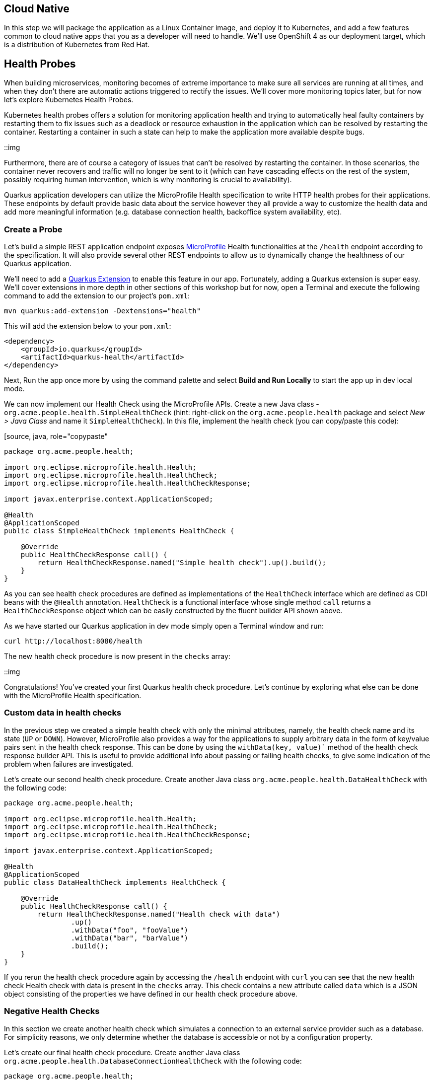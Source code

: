== Cloud Native

In this step we will package the application as a Linux Container image, and deploy it to Kubernetes, and add a few features common to cloud native apps that you as a developer will need to handle. We'll use OpenShift 4 as our deployment target, which is a distribution of Kubernetes from Red Hat.

== Health Probes

When building microservices, monitoring becomes of extreme importance to make sure all services are running at all times, and when they don't there are automatic actions triggered to rectify the issues. We'll cover more monitoring topics later, but for now let's explore Kubernetes Health Probes.

Kubernetes health probes offers a solution for monitoring application health and trying to automatically heal faulty containers by restarting them to fix issues such as a deadlock or resource exhaustion in the application which can be resolved by restarting the container. Restarting a container in such a state can help to make the application more available despite bugs.

::img

Furthermore, there are of course a category of issues that can't be resolved by restarting the container. In those scenarios, the container never recovers and traffic will no longer be sent to it (which can have cascading effects on the rest of the system, possibly requiring human intervention, which is why monitoring is crucial to availability).

Quarkus application developers can utilize the MicroProfile Health specification to write HTTP health probes for their applications. These endpoints by default provide basic data about the service however they all provide a way to customize the health data and add more meaningful information (e.g. database connection health, backoffice system availability, etc).

=== Create a Probe

Let's build a simple REST application endpoint exposes https://microprofile.io[MicroProfile] Health functionalities at the `/health` endpoint according to the specification. It will also provide several other REST endpoints to allow us to dynamically change the healthness of our Quarkus application.

We'll need to add a https://quarkus.io/extensions[Quarkus Extension] to enable this feature in our app. Fortunately, adding a Quarkus extension is super easy. We'll cover extensions in more depth in other sections of this workshop but for now, open a Terminal and execute the following command to add the extension to our project's `pom.xml`:

[source, sh, role="copypaste"]
----
mvn quarkus:add-extension -Dextensions="health"
----

This will add the extension below to your `pom.xml`:

[source, xml]
----
<dependency>
    <groupId>io.quarkus</groupId>
    <artifactId>quarkus-health</artifactId>
</dependency>
----

Next, Run the app once more by using the command palette and select **Build and Run Locally** to start the app up in dev local mode.

We can now implement our Health Check using the MicroProfile APIs. Create a new Java class - `org.acme.people.health.SimpleHealthCheck` (hint: right-click on the `org.acme.people.health` package and select _New > Java Class_ and name it `SimpleHealthCheck`). In this file, implement the health check (you can copy/paste this code):

[source, java, role="copypaste"
----
package org.acme.people.health;

import org.eclipse.microprofile.health.Health;
import org.eclipse.microprofile.health.HealthCheck;
import org.eclipse.microprofile.health.HealthCheckResponse;

import javax.enterprise.context.ApplicationScoped;

@Health
@ApplicationScoped
public class SimpleHealthCheck implements HealthCheck {

    @Override
    public HealthCheckResponse call() {
        return HealthCheckResponse.named("Simple health check").up().build();
    }
}
----

As you can see health check procedures are defined as implementations of the `HealthCheck` interface which are defined as CDI beans with the `@Health` annotation. `HealthCheck` is a functional interface whose single method `call` returns a `HealthCheckResponse` object which can be easily constructed by the fluent builder API shown above.

As we have started our Quarkus application in dev mode simply open a Terminal window and run:

[source, sh, role="copypaste"]
----
curl http://localhost:8080/health
----

The new health check procedure is now present in the `checks` array:

::img

Congratulations! You’ve created your first Quarkus health check procedure. Let’s continue by exploring what else can be done with the MicroProfile Health specification.

=== Custom data in health checks

In the previous step we created a simple health check with only the minimal attributes, namely, the health check name and its state (`UP` or `DOWN`). However, MicroProfile also provides a way for the applications to supply arbitrary data in the form of key/value pairs sent in the health check response. This can be done by using the `withData(key, value)`` method of the health check response builder API. This is useful to provide additional info about passing or failing health checks, to give some indication of the problem when failures are investigated.

Let’s create our second health check procedure. Create another Java class `org.acme.people.health.DataHealthCheck` with the following code:

[source, java, role="copypaste"]
----
package org.acme.people.health;

import org.eclipse.microprofile.health.Health;
import org.eclipse.microprofile.health.HealthCheck;
import org.eclipse.microprofile.health.HealthCheckResponse;

import javax.enterprise.context.ApplicationScoped;

@Health
@ApplicationScoped
public class DataHealthCheck implements HealthCheck {

    @Override
    public HealthCheckResponse call() {
        return HealthCheckResponse.named("Health check with data")
                .up()
                .withData("foo", "fooValue")
                .withData("bar", "barValue")
                .build();
    }
}

----

If you rerun the health check procedure again by accessing the `/health` endpoint with `curl` you can see that the new health check Health check with data is present in the `checks` array. This check contains a new attribute called `data` which is a JSON object consisting of the properties we have defined in our health check procedure above.

=== Negative Health Checks

In this section we create another health check which simulates a connection to an external service provider such as a database. For simplicity reasons, we only determine whether the database is accessible or not by a configuration property.

Let’s create our final health check procedure. Create another Java class `org.acme.people.health.DatabaseConnectionHealthCheck` with the following code:

[source, java, role="copypaste"]
----
package org.acme.people.health;

import org.eclipse.microprofile.config.inject.ConfigProperty;
import org.eclipse.microprofile.health.Health;
import org.eclipse.microprofile.health.HealthCheck;
import org.eclipse.microprofile.health.HealthCheckResponse;
import org.eclipse.microprofile.health.HealthCheckResponseBuilder;

import javax.enterprise.context.ApplicationScoped;
import javax.inject.Inject;

@Health
@ApplicationScoped
public class DatabaseConnectionHealthCheck implements HealthCheck {

    @ConfigProperty(name = "database.up", defaultValue = "false")
    private boolean databaseUp;

    @Override
    public HealthCheckResponse call() {

        HealthCheckResponseBuilder responseBuilder = HealthCheckResponse.named("Database connection health check");

        try {
            simulateDatabaseConnectionVerification();
            responseBuilder.up();
        } catch (IllegalStateException e) {
            // cannot access the database
            responseBuilder.down()
                    .withData("error", e.getMessage());
        }

        return responseBuilder.build();
    }

    private void simulateDatabaseConnectionVerification() {
        if (!databaseUp) {
            throw new IllegalStateException("Cannot contact database");
        }
    }
}
----

If you now rerun the health check (by running the same `curl` command from before) the overall outcome should be `DOWN` and you should see in the `checks` array the newly added Database connection health check which is down and the error message explaining why it failed.

As we shouldn’t leave this application with a health check in DOWN state and because we are running Quarkus dev mode you can add `database.up=true` to the end of the `src/main/resources/application.properties` file and rerun the health check again — it should be up again.

== Externalized Configuration

Hardcoded values in your code is a no go (even if we all did it at some point ;-)). In this step, we learn how to configure your application to externalize configuration.

Quarkus uses https://microprofile.io/project/eclipse/microprofile-config[MicroProfile Config] to inject the configuration into the application. The injection uses the `@ConfigProperty` annotation, for example:

[source, java]
----
@ConfigProperty(name = "greeting.message")
String message;
----

[NOTE]
====
When injecting a configured value, you can use `@Inject` @ConfigProperty` or just `@ConfigProperty`. The `@Inject` annotation is not necessary for members annotated with `@ConfigProperty`, a behavior which differs from https://microprofile.io/project/eclipse/microprofile-config[MicroProfile Config].
====

=== Add some external config

In the `org.acme.people.rest.GreetingResource` class, add the following fields to the class definition:

[source, java, role="copypaste"]
----
@ConfigProperty(name = "greeting.message") 
String message;

@ConfigProperty(name = "greeting.suffix", defaultValue="!") 
String suffix;

@ConfigProperty(name = "greeting.name")
Optional<String> name; 
----

Note that:

. If you do not provide a value for the first property (`greeting.message`), the application startup will fail with `DeploymentException: No config value of type [class java.lang.String] exists for: greeting.message`
. The default value for `greeting.suffix` is injected if the configuration does not provide a value for `greeting.suffix`.
. The `greeting.name` property is optional - an empty `Optional` is injected if the configuration does not provide a value for `greeting.name`.

Now, modify the `hello()` method to use the injected properties:

[source, java, role="copypaste"]
----
@GET
@Produces(MediaType.TEXT_PLAIN)
public String hello() {
    return message + " " + name.orElse("world") + suffix;
}
----

=== Create the configuration

By default, Quarkus reads `application.properties`. Add the following properties to the `src/main/resources/application.properties` file:

[source, java, role="copypaste"]
----
greeting.message = hello
greeting.name = quarkus
----

Open up a Terminal window and run a `curl` command to test the changes:

[source, sh, role="copypaste"]
----
curl http://localhost:8080/hello
----

You should get `hello quarkus!`. 

[NOTE]
====
If the application requires configuration values and these values are not set, an error is thrown. So you can quickly know when your configuration is complete.
====

=== Update the test

We also need to update the functional test to reflect the changes made to endpoint. Edit the `src/test/java/org/acme/people/GreetingResourceTest.java` file and change the content of the `testHelloEndpoint` method to:

[source,java,role="copypaste"]
----
package org.acme.config.people;

import io.quarkus.test.junit.QuarkusTest;
import org.junit.jupiter.api.Test;

import static io.restassured.RestAssured.given;
import static org.hamcrest.CoreMatchers.is;

@QuarkusTest
public class GreetingResourceTest {

    @Test
    public void testHelloEndpoint() {
        given()
          .when().get("/greeting")
          .then()
             .statusCode(200)
             .body(is("hello quarkus!")); // Modified line
    }

}
----

Since our applcation is still running from before, thanks to Quarkus Live Reload we should immediately see changes. Go ahead and update `application.properties`, by changing the `greeting.message`, `greeting.name`, or adding `greeting.suffix` and running the same `curl http://localhost:8080/hello` after each change.

=== Quarkus Configuration options

Quarkus itself is configured via the same mechanism as your application. Quarkus reserves the `quarkus.` namespace for its own configuration. For example to configure the HTTP server port you can set a value for `quarkus.http.port` in `application.properties`.

It is also possible to generate an example `application.properties` with _all known_ configuration properties, to make it easy to see what Quarkus configuration options are available. To do this, open a Terminal and run:

[source,sh,role=copypaste]
----
mvn quarkus:generate-config
----

This will create a `src/main/resources/application.properties.example` file that contains all the config options exposed via the extensions you currently have installed. These options are commented out, and have their default value when applicable.

=== Overriding properties at runtime

In _dev_ mode, properties can be changed at will and reflected in the running app, however once you are ready to package your app for deployment, you'll not be running in _dev_ mode anymore, but rather building and packaging (e.g. into fat JAR or native executable. Quarkus will do much of its configuration and bootstrap at build time. Most properties will then be read and set during the _build time_ step. To change them, you have to stop the application, re-package it, and restart. 

Extensions _do_ define some properties as overridable at runtime. A canonical example is the database URL, username and password which is only known specifically in your target environment. **This is a tradeoff** as the more runtime properties are available, the less build time pre-work Quarkus can do. The list of runtime properties is therefore lean.

You can override these runtime properties with the following mechanisms (in decreasing priority):

* using system properties:
.. for a runner jar: `java -Dquarkus.datasource.password=youshallnotpass -jar target/myapp-runner.jar`
.. for a native executable: ``./target/myapp-runner -Dquarkus.datasource.password=youshallnotpass`

* using environment variables:
.. for a runner jar: `QUARKUS_DATASOURCE_PASSWORD=youshallnotpass java -jar target/myapp-runner.jar`
.. for a native executable: `QUARKUS_DATASOURCE_PASSWORD=youshallnotpass ./target/myapp-runner`

[NOTE]
====
Environment variables names are following the conversion rules of https://github.com/eclipse/microprofile-config/blob/master/spec/src/main/asciidoc/configsources.asciidoc#default-configsources[Eclipse MicroProfile]
====

=== Configuration Profiles

Quarkus supports the notion of configuration _profiles_. These allow you to have multiple configuration values in the same file and select between then via a profile name.

The syntax for this is `%{profile}.config.key=value`. For example if I have the following:

[source,java]
----
quarkus.http.port=9090
%dev.quarkus.http.port=8181
----

The Quarkus HTTP port will be `9090`, unless the `dev` profile is active, in which case it will be `8181`.

By default Quarkus has three profiles, although it is possible to use as many as you like (just use your custom profile names in `application.properties` and when running the app, and things will match up). The default profiles are:

. `dev` - Activated when in development mode (i.e. `mvn quarkus:dev`)
. `test` - Activated when running tests
. `prod` - The default profile when not running in `dev` or `test` mode

==== Exercise Configuration Profile

Let's give this a go. In your `application.properties`, add a different `message.prefix` for the `prod` profile. To do this, change the content of `application.properties` to be:

[source,none,role="copypaste"]
----
greeting.message = hello
greeting.name = quarkus
%prod.greeting.name = production quarkus
----

Now, if you have a running Quarkus app, CTRL-C it (or close the Terminal window). We need to re-build the app as an executable JAR so we can run it with different runtime profiles.

Build an executable JAR just as before using the command palette and choosing **Build Executable JAR**.

Next, open a new Terminal window and run the the app:

[source,sh,role="copypaste"]
----
java -jar target/*-runner.java
----

Notice we did not specify any Quarkus profile. When not running in dev mode (`mvn quarkus:dev`), and not running in test mode (`mvn verify`), then the default profile is `prod`. 

While the app is running, open a separate Terminal window and test it by running:

[source,sh,role="copypaste"]
----
curl http://localhost:8080/hello
----

What did you get? You should get `hello production quarkus!` indicating that the `prod` profile was active by default. In other sections in this workshop we'll use this feature to overrride important variables like database credentials.

[NOTE]
====
In this example we read configuration properties from `application.properties`. You can also introduce custom configuration sources in the standard MicroProfile Config manner. To do this, you must provide a class which implements either `org.eclipse.microprofile.config.spi.ConfigSource` or `org.eclipse.microprofile.config.spi.ConfigSourceProvider`. Create a service file for the class and it will be detected and installed at application startup. https://microprofile.io/project/eclipse/microprofile-config[More Info]. This would be useful, for example, to read directly from **Kubernetes ConfigMap**s.
====

## Cleanup

Stop the app for now by pressing CTRL-C in the terminal or closing the Terminal window in which the app runs.

## Congratulations

Cloud native encompasses much more than health probes and externalized config. With Quarkus' _container and Kubernetes-first philosophy_, excellent performance, support for many cloud native frameworks, it's a great place to build your next cloud native app.